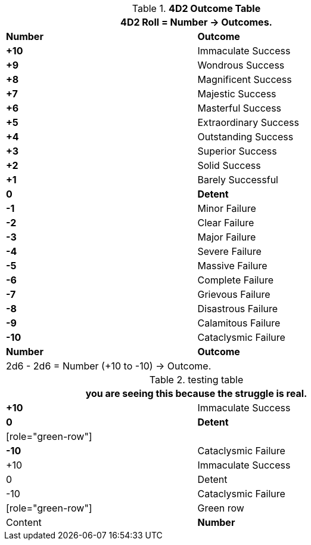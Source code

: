 .*4D2 Outcome Table*
[width="75%",cols="^,<", stripes="even"]
|===
2+<|4D2 Roll = Number -> Outcomes.

s|Number
s|Outcome

s|+10
|Immaculate Success

s|+9
|Wondrous Success

s|+8
|Magnificent Success

s|+7
|Majestic Success

s|+6
|Masterful Success

s|+5
|Extraordinary Success

s|+4
|Outstanding Success

s|+3
|Superior Success

s|+2
|Solid Success

s|+1
|Barely Successful

s|0
s|Detent

s|-1
|Minor Failure

s|-2
|Clear Failure

s|-3
|Major Failure

s|-4
|Severe Failure

s|-5
|Massive Failure

s|-6
|Complete Failure

s|-7
|Grievous Failure

s|-8
|Disastrous Failure

s|-9
|Calamitous Failure

s|-10
|Cataclysmic Failure

s|Number
s|Outcome
2+<|2d6 - 2d6 = Number (+10 to -10) -> Outcome.

|===



.testing table
[width="75%",cols="^,<", stripes="even"]
|===
2+<|you are seeing this because the struggle is real.

s|+10
|Immaculate Success

s|0
s|Detent

| [role="green-row"] |
s|-10
|Cataclysmic Failure

|+10 |Immaculate Success

|0 |Detent

|-10 |Cataclysmic Failure

| [role="green-row"] | Green row | Content



s|Number
s|Outcome

|===

